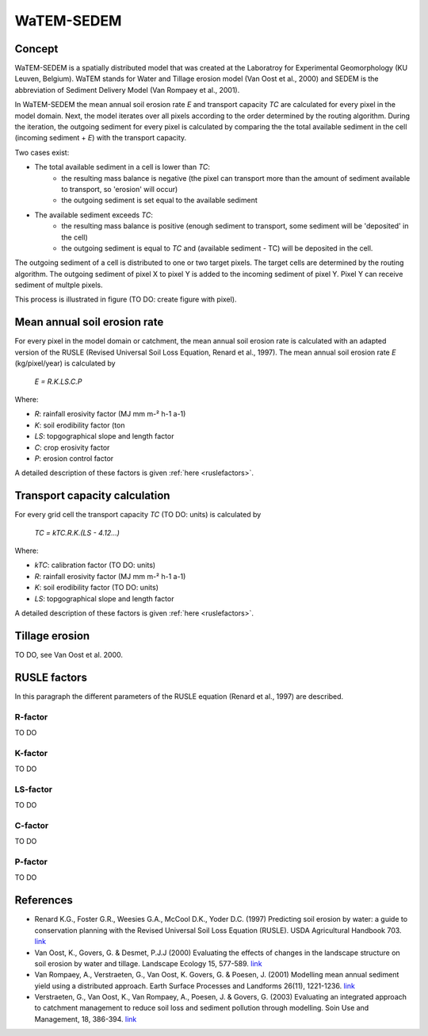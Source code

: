 ###########
WaTEM-SEDEM
###########

Concept
=======

WaTEM-SEDEM is a spatially distributed model that was created at the Laboratroy for Experimental Geomorphology (KU Leuven, Belgium). 
WaTEM stands for Water and Tillage erosion model (Van Oost et al., 2000) and SEDEM is the abbreviation of Sediment Delivery Model (Van Rompaey et al., 2001). 

In WaTEM-SEDEM the mean annual soil erosion rate *E* and transport capacity *TC* are calculated for every pixel in the model domain. 
Next, the model iterates over all pixels according to the order determined by the routing algorithm. During the iteration, the outgoing sediment for every pixel is calculated 
by comparing the the total available sediment in the cell (incoming sediment + *E*) with the transport capacity.

Two cases exist:

- The total available sediment in a cell is lower than *TC*: 
	- the resulting mass balance is negative (the pixel can transport more than the amount of sediment available to transport, so 'erosion' will occur)
	- the outgoing sediment is set equal to the available sediment
- The available sediment exceeds *TC*:
	- the resulting mass balance is positive (enough sediment to transport, some sediment will be 'deposited' in the cell)
	- the outgoing sediment is equal to *TC* and (available sediment - TC) will be deposited in the cell. 

The outgoing sediment of a cell is distributed to one or two target pixels. The target cells are determined by the routing algorithm.
The outgoing sediment of pixel X to pixel Y is added to the incoming sediment of pixel Y. Pixel Y can receive sediment of multple pixels.

This process is illustrated in figure (TO DO: create figure with pixel).

Mean annual soil erosion rate
=============================

For every pixel in the model domain or catchment, the mean annual soil erosion rate is calculated with an adapted version of the RUSLE (Revised Universal Soil Loss Equation, Renard et al., 1997). 
The mean annual soil erosion rate *E* (kg/pixel/year) is calculated by

	*E = R.K.LS.C.P*
	
Where:

- *R*: rainfall erosivity factor (MJ mm m-² h-1 a-1)
- *K*: soil erodibility factor (ton 
- *LS*: topgographical slope and length factor
- *C*: crop erosivity factor
- *P*: erosion control factor

A detailed description of these factors is given :ref:`here <ruslefactors>`.


Transport capacity calculation
==============================

For every grid cell the transport capacity *TC* (TO DO: units)  is calculated by
	
	*TC = kTC.R.K.(LS - 4.12...)*
	
Where:

- *kTC*: calibration factor (TO DO: units)
- *R*: rainfall erosivity factor (MJ mm m-² h-1 a-1)
- *K*: soil erodibility factor (TO DO: units) 
- *LS*: topgographical slope and length factor

A detailed description of these factors is given :ref:`here <ruslefactors>`.


Tillage erosion
===============

TO DO, see Van Oost et al. 2000.

.. _ruslefactors:

RUSLE factors
=============

In this paragraph the different parameters of the RUSLE equation (Renard et al., 1997) are described.

.. _rfactor:

R-factor
########

TO DO

.. _kfactor:

K-factor
########

TO DO

.. _lsfactor:

LS-factor
#########

TO DO

.. _cfactor:

C-factor
########

TO DO

.. _pfactor:

P-factor
########

TO DO


References
==========

* Renard K.G., Foster G.R., Weesies G.A., McCool D.K., Yoder D.C. (1997) Predicting soil erosion by water: a guide to conservation planning with the Revised Universal Soil Loss Equation (RUSLE). USDA Agricultural Handbook 703. `link <https://www.ars.usda.gov/ARSUserFiles/64080530/RUSLE/AH_703.pdf>`_
* Van Oost, K., Govers, G. & Desmet, P.J.J (2000) Evaluating the effects of changes in the landscape structure on soil erosion by water and tillage. Landscape Ecology 15, 577-589. `link <https://doi.org/10.1023/A:1008198215674>`_
* Van Rompaey, A., Verstraeten, G., Van Oost, K. Govers, G. & Poesen, J. (2001) Modelling mean annual sediment yield using a distributed approach. Earth Surface Processes and Landforms 26(11), 1221-1236. `link <https://doi.org/10.1002/esp.275>`_
* Verstraeten, G., Van Oost, K., Van Rompaey, A., Poesen, J. & Govers, G. (2003) Evaluating an integrated approach to catchment management to reduce soil loss and sediment pollution through modelling. Soin Use and Management, 18, 386-394. `link <https://doi.org/10.1111/j.1475-2743.2002.tb00257.x>`_



